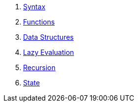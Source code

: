 1. <<syntax.adoc#,Syntax>>
1. <<functions.adoc#,Functions>>
1. <<data-structures.adoc#,Data Structures>>
1. <<lazy-evaluation.adoc#,Lazy Evaluation>>
1. <<recursion.adoc#,Recursion>>
1. <<state.adoc#,State>>